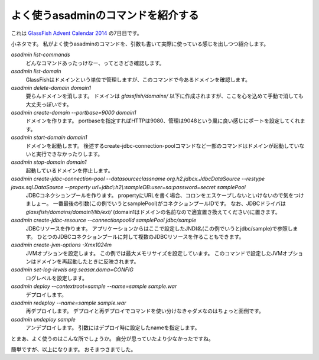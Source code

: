 よく使うasadminのコマンドを紹介する
================================================================================

これは `GlassFish Advent Calendar 2014 <http://www.adventar.org/calendars/383>`_ の7日目です。

小ネタです。
私がよく使うasadminのコマンドを、引数も書いて実際に使っている感じを出しつつ紹介します。

`asadmin list-commands`
  どんなコマンドあったっけなー、ってときどき確認します。
`asadmin list-domain`
  GlassFishはドメインという単位で管理しますが、このコマンドで今あるドメインを確認します。
`asadmin delete-domain domain1`
  要らんドメインを消します。
  ドメインは `glassfish/domains/` 以下に作成されますが、ここを心を込めて手動で消しても大丈夫っぽいです。
`asadmin create-domain --portbase=9000 domain1`
  ドメインを作ります。
  portbaseを指定すればHTTPは9080、管理は9048という風に良い感じにポートを設定してくれます。
`asadmin start-domain domain1`
  ドメインを起動します。
  後述するcreate-jdbc-connection-poolコマンドなど一部のコマンドはドメインが起動していないと実行できなかったりします。
`asadmin stop-domain domain1`
  起動しているドメインを停止します。
`asadmin create-jdbc-connection-pool --datasourceclassname org.h2.jdbcx.JdbcDataSource --restype javax.sql.DataSource --property url=jdbc\\:h2\\:sampleDB:user=sa:password=secret samplePool`
  JDBCコネクションプールを作ります。
  propertyにURLを書く場合、コロンをエスケープしないといけないので気をつけましょー。
  一番最後の引数(この例でいうとsamplePool)がコネクションプールIDです。
  なお、JDBCドライバは `glassfish/domains/domain1/lib/ext/` (domain1はドメインの名前なので適宜置き換えてください)に置きます。
`asadmin create-jdbc-resource --connectionpoolid samplePool jdbc/sample`
  JDBCリソースを作ります。
  アプリケーションからはここで設定したJNDI名(この例でいうとjdbc/sample)で参照します。
  ひとつのJDBCコネクションプールに対して複数のJDBCリソースを作ることもできます。
`asadmin create-jvm-options -Xmx1024m`
  JVMオプションを設定します。
  この例では最大メモリサイズを設定しています。
  このコマンドで設定したJVMオプションはドメインを再起動したときに反映されます。
`asadmin set-log-levels org.seasar.doma=CONFIG`
  ログレベルを設定します。
`asadmin deploy --contextroot=sample --name=sample sample.war`
  デプロイします。
`asadmin redeploy --name=sample sample.war`
  再デプロイします。
  デプロイと再デプロイでコマンドを使い分けなきゃダメなのはちょっと面倒です。
`asadmin undeploy sample`
  アンデプロイします。
  引数にはデプロイ時に設定したnameを指定します。

とまあ、よく使うのはこんな所でしょうか。
自分が思っていたより少なかったですね。

簡単ですが、以上になります。
おそまつさまでした。

.. author:: default
.. categories:: none
.. tags:: Java, GlassFish
.. comments::
